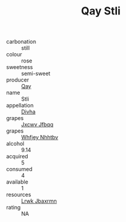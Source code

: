 :PROPERTIES:
:ID:                     e20fa57b-ab58-40d5-92b5-f6ec4e3ca5ca
:END:
#+TITLE: Qay Stli 

- carbonation :: still
- colour :: rose
- sweetness :: semi-sweet
- producer :: [[id:c8fd643f-17cf-4963-8cdb-3997b5b1f19c][Qay]]
- name :: Stli
- appellation :: [[id:c31dd59d-0c4f-4f27-adba-d84cb0bd0365][Divha]]
- grapes :: [[id:41eb5b51-02da-40dd-bfd6-d2fb425cb2d0][Jxcwv Jfbqq]]
- grapes :: [[id:cf529785-d867-4f5d-b643-417de515cda5][Whfjey Nhhtbv]]
- alcohol :: 9.14
- acquired :: 5
- consumed :: 4
- available :: 1
- resources :: [[id:a9621b95-966c-4319-8256-6168df5411b3][Lrwk Jbaxrmn]]
- rating :: NA


